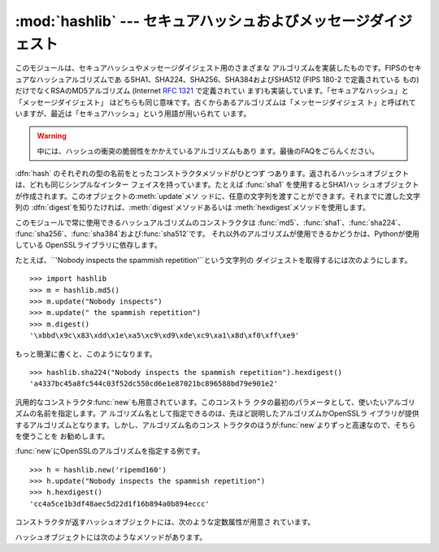 
:mod:`hashlib` --- セキュアハッシュおよびメッセージダイジェスト
=========================================

.. module:: hashlib
   :synopsis: セキュアハッシュおよびメッセージダイジェストのアルゴリズム
.. moduleauthor:: Gregory P. Smith <greg@users.sourceforge.net>
.. sectionauthor:: Gregory P. Smith <greg@users.sourceforge.net>


.. versionadded:: 2.5

.. index::
   single: message digest, MD5
   single: secure hash algorithm, SHA1, SHA224, SHA256, SHA384, SHA512

このモジュールは、セキュアハッシュやメッセージダイジェスト用のさまざまな アルゴリズムを実装したものです。FIPSのセキュアなハッシュアルゴリズムであ
るSHA1、SHA224、SHA256、SHA384およびSHA512 (FIPS 180-2 で定義されている もの) だけでなくRSAのMD5アルゴリズム
(Internet :rfc:`1321` で定義されてい ます)も実装しています。「セキュアなハッシュ」と「メッセージダイジェスト」
はどちらも同じ意味です。古くからあるアルゴリズムは「メッセージダイジェス ト」と呼ばれていますが、最近は「セキュアハッシュ」という用語が用いられて います。

.. warning::

   中には、ハッシュの衝突の脆弱性をかかえているアルゴリズムもあり ます。最後のFAQをごらんください。

:dfn:`hash` のそれぞれの型の名前をとったコンストラクタメソッドがひとつず つあります。返されるハッシュオブジェクトは、どれも同じシンプルなインター
フェイスを持っています。たとえば :func:`sha1` を使用するとSHA1ハッ
シュオブジェクトが作成されます。このオブジェクトの:meth:`update`メソ ッドに、任意の文字列を渡すことができます。それまでに渡した文字列の
:dfn:`digest`を知りたければ、:meth:`digest`メソッドあるいは :meth:`hexdigest`メソッドを使用します。

.. index:: single: OpenSSL

このモジュールで常に使用できるハッシュアルゴリズムのコンストラクタは :func:`md5`、:func:`sha1`、:func:`sha224`、
:func:`sha256`、:func:`sha384`および:func:`sha512`です。
それ以外のアルゴリズムが使用できるかどうかは、Pythonが使用している OpenSSLライブラリに依存します。

たとえば、``'Nobody inspects the spammish repetition'``という文字列の ダイジェストを取得するには次のようにします。
::

   >>> import hashlib
   >>> m = hashlib.md5()
   >>> m.update("Nobody inspects")
   >>> m.update(" the spammish repetition")
   >>> m.digest()
   '\xbbd\x9c\x83\xdd\x1e\xa5\xc9\xd9\xde\xc9\xa1\x8d\xf0\xff\xe9'

もっと簡潔に書くと、このようになります。 ::

   >>> hashlib.sha224("Nobody inspects the spammish repetition").hexdigest()
   'a4337bc45a8fc544c03f52dc550cd6e1e87021bc896588bd79e901e2'

汎用的なコンストラクタ:func:`new`も用意されています。このコンストラ クタの最初のパラメータとして、使いたいアルゴリズムの名前を指定します。ア
ルゴリズム名として指定できるのは、先ほど説明したアルゴリズムかOpenSSLラ イブラリが提供するアルゴリズムとなります。しかし、アルゴリズム名のコンス
トラクタのほうが:func:`new`よりずっと高速なので、そちらを使うことを お勧めします。

:func:`new`にOpenSSLのアルゴリズムを指定する例です。 ::

   >>> h = hashlib.new('ripemd160')
   >>> h.update("Nobody inspects the spammish repetition")
   >>> h.hexdigest()
   'cc4a5ce1b3df48aec5d22d1f16b894a0b894eccc'

コンストラクタが返すハッシュオブジェクトには、次のような定数属性が用意さ れています。


.. data:: digest_size

   作成されたダイジェストのバイト数。

ハッシュオブジェクトには次のようなメソッドがあります。


.. method:: hash.update(arg)

   ハッシュオブジェクトを文字列*arg*で更新します。繰り返してコールする のは、すべての引数を連結して1回だけコールするのと同じ意味になります。つ
   まり、``m.update(a); m.update(b)``と``m.update(a+b)``は同じ意味だ ということです。


.. method:: hash.digest()

   これまでに:meth:`update`メソッドに渡した文字列のダイジェストを返しま
   す。これは:attr:`digest_size`バイトの文字列であり、非ASCII文字やnull バイトを含むこともあります。


.. method:: hash.hexdigest()

   :meth:`digest`と似ていますが、返される文字列は倍の長さとなり、16進形 式となります。これは、電子メールなどの非バイナリ環境で値を交換する場合に
   便利です。


.. method:: hash.copy()

   ハッシュオブジェクトのコピー ("クローン") を返します。これは、共通部分 を持つ複数の文字列のダイジェストを効率的に計算するために使用します。


.. seealso::

   Module :mod:`hmac`
      ハッシュを用いてメッセージ認証コードを生成するモジュ ールです。

   Module :mod:`base64`
      バイナリハッシュを非バイナリ環境用にエンコードする もうひとつの方法です。

   http://csrc.nist.gov/publications/fips/fips180-2/fips180-2.pdf
      FIPS 180-2 のセキュアハッシュアルゴリズムについての説明。

   http://www.cryptography.com/cnews/hash.html
      Hash Collision FAQ。既知の問題を持つアルゴリズムとその使用上の注意点 に関する情報があります。

